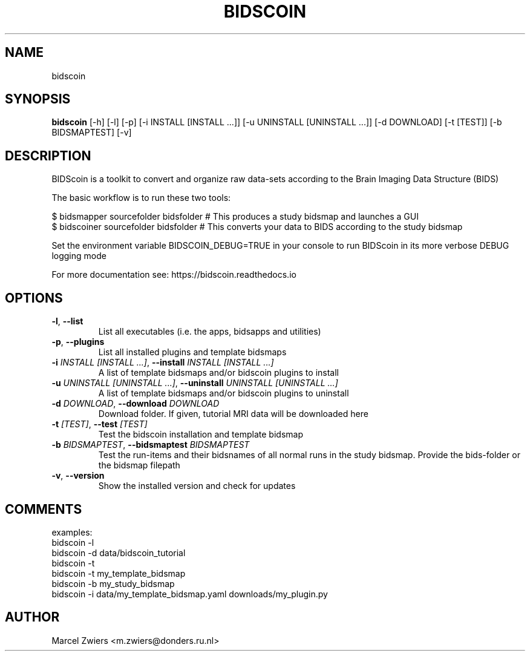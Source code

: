 .TH BIDSCOIN "1" "2023\-08\-30" "bidscoin 4.1.0" "Generated Python Manual"
.SH NAME
bidscoin
.SH SYNOPSIS
.B bidscoin
[-h] [-l] [-p] [-i INSTALL [INSTALL ...]] [-u UNINSTALL [UNINSTALL ...]] [-d DOWNLOAD] [-t [TEST]] [-b BIDSMAPTEST] [-v]
.SH DESCRIPTION
BIDScoin is a toolkit to convert and organize raw data\-sets according to the Brain Imaging Data Structure (BIDS)

The basic workflow is to run these two tools:

  $ bidsmapper sourcefolder bidsfolder        # This produces a study bidsmap and launches a GUI
  $ bidscoiner sourcefolder bidsfolder        # This converts your data to BIDS according to the study bidsmap

Set the environment variable BIDSCOIN_DEBUG=TRUE in your console to run BIDScoin in its more verbose DEBUG logging mode

For more documentation see: https://bidscoin.readthedocs.io

.SH OPTIONS
.TP
\fB\-l\fR, \fB\-\-list\fR
List all executables (i.e. the apps, bidsapps and utilities)

.TP
\fB\-p\fR, \fB\-\-plugins\fR
List all installed plugins and template bidsmaps

.TP
\fB\-i\fR \fI\,INSTALL [INSTALL ...]\/\fR, \fB\-\-install\fR \fI\,INSTALL [INSTALL ...]\/\fR
A list of template bidsmaps and/or bidscoin plugins to install

.TP
\fB\-u\fR \fI\,UNINSTALL [UNINSTALL ...]\/\fR, \fB\-\-uninstall\fR \fI\,UNINSTALL [UNINSTALL ...]\/\fR
A list of template bidsmaps and/or bidscoin plugins to uninstall

.TP
\fB\-d\fR \fI\,DOWNLOAD\/\fR, \fB\-\-download\fR \fI\,DOWNLOAD\/\fR
Download folder. If given, tutorial MRI data will be downloaded here

.TP
\fB\-t\fR \fI\,[TEST]\/\fR, \fB\-\-test\fR \fI\,[TEST]\/\fR
Test the bidscoin installation and template bidsmap

.TP
\fB\-b\fR \fI\,BIDSMAPTEST\/\fR, \fB\-\-bidsmaptest\fR \fI\,BIDSMAPTEST\/\fR
Test the run\-items and their bidsnames of all normal runs in the study bidsmap. Provide the bids\-folder or the bidsmap filepath

.TP
\fB\-v\fR, \fB\-\-version\fR
Show the installed version and check for updates

.SH COMMENTS
examples:
  bidscoin \-l
  bidscoin \-d data/bidscoin_tutorial
  bidscoin \-t
  bidscoin \-t my_template_bidsmap
  bidscoin \-b my_study_bidsmap
  bidscoin \-i data/my_template_bidsmap.yaml downloads/my_plugin.py
 

.SH AUTHOR
.nf
Marcel Zwiers <m.zwiers@donders.ru.nl>
.fi
